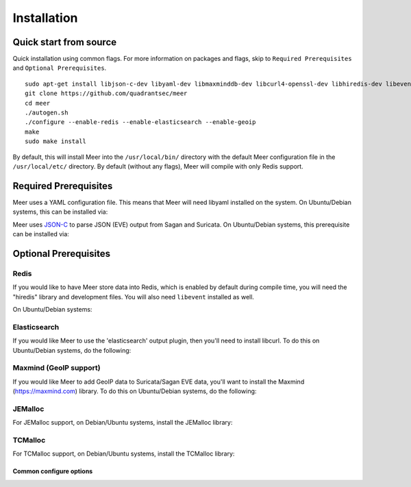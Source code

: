 Installation
============

Quick start from source
------------------------

Quick installation using common flags.  For more information on packages and flags,  skip to ``Required Prerequisites`` and ``Optional Prerequisites``.

::

    sudo apt-get install libjson-c-dev libyaml-dev libmaxminddb-dev libcurl4-openssl-dev libhiredis-dev libevent-dev zlib1g-dev
    git clone https://github.com/quadrantsec/meer
    cd meer
    ./autogen.sh
    ./configure --enable-redis --enable-elasticsearch --enable-geoip
    make
    sudo make install

By default, this will install Meer into the ``/usr/local/bin/`` directory with the default Meer configuration file in the ``/usr/local/etc/`` directory.  By default (without any flags), Meer will compile with only Redis support.


Required Prerequisites
----------------------

Meer uses a YAML configuration file.  This means that Meer will need libyaml installed on the system.  On Ubuntu/Debian systems,  this can be installed via:

.. option:: apt-get install libyaml-dev

Meer uses `JSON-C <https://github.com/json-c/json-c>`_ to parse JSON (EVE) output from Sagan and Suricata.  On Ubuntu/Debian systems, this prerequisite can be installed via:

.. option:: apt-get install libjson-c-dev

Optional Prerequisites
----------------------

Redis
~~~~~

If you would like to have Meer store data into Redis,  which is enabled by default during compile time,  you will need the "hiredis" library and development files.  You will also need ``libevent`` installed as well.  

On Ubuntu/Debian systems:

.. option:: sudo apt-get install libhiredis-dev libevent-dev


Elasticsearch
~~~~~~~~~~~~~

If you would like Meer to use the 'elasticsearch' output plugin,  then you'll need to install libcurl.  To do this on Ubuntu/Debian systems,  do the following:

.. option:: apt-get install libcurl4-openssl-dev

Maxmind (GeoIP support) 
~~~~~~~~~~~~~~~~~~~~~~~

If you would like Meer to add GeoIP data to Suricata/Sagan EVE data,  you'll want to install the Maxmind (https://maxmind.com) library.  To do this on Ubuntu/Debian systems,  do the following:

.. option:: apt-get install libmaxminddb-dev

JEMalloc
~~~~~~~~

For JEMalloc support,  on Debian/Ubuntu systems,  install the JEMalloc library:

.. option:: apt-get install libjemalloc-dev

TCMalloc
~~~~~~~~

For TCMalloc support,  on Debian/Ubuntu systems,  install the TCMalloc library:

.. option:: apt-get install libtcmalloc-minimal4


Common configure options
^^^^^^^^^^^^^^^^^^^^^^^^

.. option:: --prefix=/usr/

    Installs the Meer binary in the /usr/bin. The default is ``/usr/local/bin``.

.. option:: --sysconfdir=/etc

    Installs the Meer configuration file (meer.yaml) in the /etc directory.  The default is ``/usr/local/etc/``.

.. option:: --with-libjsonc-libraries

   This option points Meer to where the json-c libraries reside.

.. option:: --with-libjsonc-includes

   This option points Meer to where the json-c header files reside.

.. option:: --with-libyaml_libraries

   This option points Meer to where the libyaml files reside.

.. option:: --with-libyaml-includes

   This option points Meer to where the libyaml header files reside.

.. option:: --enable-redis

   This option enables Redis output support.  It requires "hiredis" to be installedt.

.. option:: --enable-elastcisearch

   This option enables Elastcisearch support.  It requires "libcurl" to be installed. 

.. option:: --enable-geoip

   This option enables Maxmind's GeoIP support.  It requires "libmaxminddb" Maxmind library to be install.

.. option:: --enable-bluedot

   This optino allows Meer to write to a Bluedot "threat intel" database alert data via HTTP.  This 
   requres that "libcurl" be installed.  You probably don't want this. 

.. option:: --enable-tcmalloc

   This options enables support for Google's TCMalloc.  For more information, see https://github.com/google/tcmalloc

.. option:: --enable-jemalloc

   This options enables support for JEMalloc.  For more information, see https://jemalloc.net.


